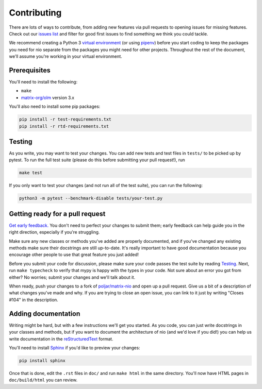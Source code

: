 Contributing
============

There are lots of ways to contribute, from adding new features via pull
requests to opening issues for missing features. Check out our
`issues list <https://github.com/poljar/matrix-nio/issues>`_ and
filter for good first issues to find something we think you could tackle.

We recommend creating a Python 3 `virtual environment
<https://docs.python.org/3/tutorial/venv.html>`_ (or using `pipenv
<https://docs.python-guide.org/dev/virtualenvs/>`_) before you start coding to
keep the packages you need for nio separate from the packages you might need
for other projects. Throughout the rest of the document, we'll assume you're
working in your virtual environment.

Prerequisites
-------------

You'll need to install the following:

- ``make``
- `matrix-org/olm <https://gitlab.matrix.org/matrix-org/olm>`_ version 3.x

You'll also need to install some pip packages:

.. code-block:: sh

    pip install -r test-requirements.txt
    pip install -r rtd-requirements.txt


.. _Testing:

Testing
-------

As you write, you may want to test your changes. You can add new tests and test
files in ``tests/`` to be picked up by pytest. To run the full test suite
(please do this before submitting your pull request!), run

.. code-block:: sh

    make test


If you only want to test your changes (and not run all of the test suite), you can run the following:

.. code-block:: sh

	python3 -m pytest --benchmark-disable tests/your-test.py


Getting ready for a pull request
--------------------------------

`Get early feedback. <https://requests.readthedocs.io/en/master/dev/contributing/#get-early-feedback>`_
You don't need to perfect your changes to submit them; early feedback can help
guide you in the right direction, especially if you're struggling.

Make sure any new classes or methods you've added are properly documented, and if you've changed any existing methods make sure their docstrings are still up-to-date. It's really important to have good documentation because you encourage other people to use that great feature you just added!

Before you submit your code for discussion, please make sure your code passes
the test suite by reading Testing_. Next, run ``make typecheck`` to verify that
mypy is happy with the types in your code. Not sure about an error you got from
either? No worries; submit your changes and we'll talk about it.

When ready, push your changes to a fork of
`poljar/matrix-nio <https://github.com/poljar/matrix-nio>`_ and open up a pull
request. Give us a bit of a description of what changes you've made and why. If
you are trying to close an open issue, you can link to it just by writing
"Closes #104" in the description.

Adding documentation
--------------------

Writing might be hard, but with a few instructions we'll get you started. As
you code, you can just write docstrings in your classes and methods, but if you
want to document the architecture of nio (and we'd love if you did!) you can
help us write documentation in the `reStructuredText
<http://www.sphinx-doc.org/en/master/usage/restructuredtext/basics.html>`_
format.

You'll need to install
`Sphinx <https://www.sphinx-doc.org/en/master/index.html>`_
if you'd like to preview your changes:

.. code-block:: sh

    pip install sphinx

Once that is done, edit the ``.rst`` files in ``doc/`` and run ``make html``
in the same directory. You'll now have HTML pages in ``doc/build/html`` you
can review.
